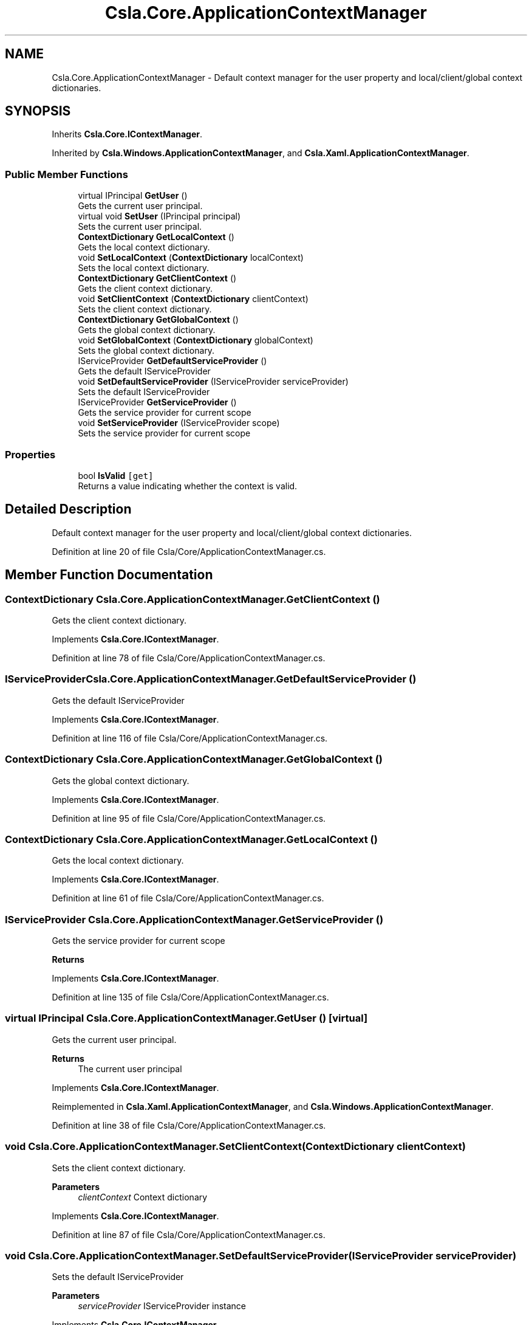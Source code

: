 .TH "Csla.Core.ApplicationContextManager" 3 "Thu Jul 22 2021" "Version 5.4.2" "CSLA.NET" \" -*- nroff -*-
.ad l
.nh
.SH NAME
Csla.Core.ApplicationContextManager \- Default context manager for the user property and local/client/global context dictionaries\&.  

.SH SYNOPSIS
.br
.PP
.PP
Inherits \fBCsla\&.Core\&.IContextManager\fP\&.
.PP
Inherited by \fBCsla\&.Windows\&.ApplicationContextManager\fP, and \fBCsla\&.Xaml\&.ApplicationContextManager\fP\&.
.SS "Public Member Functions"

.in +1c
.ti -1c
.RI "virtual IPrincipal \fBGetUser\fP ()"
.br
.RI "Gets the current user principal\&. "
.ti -1c
.RI "virtual void \fBSetUser\fP (IPrincipal principal)"
.br
.RI "Sets the current user principal\&. "
.ti -1c
.RI "\fBContextDictionary\fP \fBGetLocalContext\fP ()"
.br
.RI "Gets the local context dictionary\&. "
.ti -1c
.RI "void \fBSetLocalContext\fP (\fBContextDictionary\fP localContext)"
.br
.RI "Sets the local context dictionary\&. "
.ti -1c
.RI "\fBContextDictionary\fP \fBGetClientContext\fP ()"
.br
.RI "Gets the client context dictionary\&. "
.ti -1c
.RI "void \fBSetClientContext\fP (\fBContextDictionary\fP clientContext)"
.br
.RI "Sets the client context dictionary\&. "
.ti -1c
.RI "\fBContextDictionary\fP \fBGetGlobalContext\fP ()"
.br
.RI "Gets the global context dictionary\&. "
.ti -1c
.RI "void \fBSetGlobalContext\fP (\fBContextDictionary\fP globalContext)"
.br
.RI "Sets the global context dictionary\&. "
.ti -1c
.RI "IServiceProvider \fBGetDefaultServiceProvider\fP ()"
.br
.RI "Gets the default IServiceProvider "
.ti -1c
.RI "void \fBSetDefaultServiceProvider\fP (IServiceProvider serviceProvider)"
.br
.RI "Sets the default IServiceProvider "
.ti -1c
.RI "IServiceProvider \fBGetServiceProvider\fP ()"
.br
.RI "Gets the service provider for current scope "
.ti -1c
.RI "void \fBSetServiceProvider\fP (IServiceProvider scope)"
.br
.RI "Sets the service provider for current scope "
.in -1c
.SS "Properties"

.in +1c
.ti -1c
.RI "bool \fBIsValid\fP\fC [get]\fP"
.br
.RI "Returns a value indicating whether the context is valid\&. "
.in -1c
.SH "Detailed Description"
.PP 
Default context manager for the user property and local/client/global context dictionaries\&. 


.PP
Definition at line 20 of file Csla/Core/ApplicationContextManager\&.cs\&.
.SH "Member Function Documentation"
.PP 
.SS "\fBContextDictionary\fP Csla\&.Core\&.ApplicationContextManager\&.GetClientContext ()"

.PP
Gets the client context dictionary\&. 
.PP
Implements \fBCsla\&.Core\&.IContextManager\fP\&.
.PP
Definition at line 78 of file Csla/Core/ApplicationContextManager\&.cs\&.
.SS "IServiceProvider Csla\&.Core\&.ApplicationContextManager\&.GetDefaultServiceProvider ()"

.PP
Gets the default IServiceProvider 
.PP
Implements \fBCsla\&.Core\&.IContextManager\fP\&.
.PP
Definition at line 116 of file Csla/Core/ApplicationContextManager\&.cs\&.
.SS "\fBContextDictionary\fP Csla\&.Core\&.ApplicationContextManager\&.GetGlobalContext ()"

.PP
Gets the global context dictionary\&. 
.PP
Implements \fBCsla\&.Core\&.IContextManager\fP\&.
.PP
Definition at line 95 of file Csla/Core/ApplicationContextManager\&.cs\&.
.SS "\fBContextDictionary\fP Csla\&.Core\&.ApplicationContextManager\&.GetLocalContext ()"

.PP
Gets the local context dictionary\&. 
.PP
Implements \fBCsla\&.Core\&.IContextManager\fP\&.
.PP
Definition at line 61 of file Csla/Core/ApplicationContextManager\&.cs\&.
.SS "IServiceProvider Csla\&.Core\&.ApplicationContextManager\&.GetServiceProvider ()"

.PP
Gets the service provider for current scope 
.PP
\fBReturns\fP
.RS 4

.RE
.PP

.PP
Implements \fBCsla\&.Core\&.IContextManager\fP\&.
.PP
Definition at line 135 of file Csla/Core/ApplicationContextManager\&.cs\&.
.SS "virtual IPrincipal Csla\&.Core\&.ApplicationContextManager\&.GetUser ()\fC [virtual]\fP"

.PP
Gets the current user principal\&. 
.PP
\fBReturns\fP
.RS 4
The current user principal
.RE
.PP

.PP
Implements \fBCsla\&.Core\&.IContextManager\fP\&.
.PP
Reimplemented in \fBCsla\&.Xaml\&.ApplicationContextManager\fP, and \fBCsla\&.Windows\&.ApplicationContextManager\fP\&.
.PP
Definition at line 38 of file Csla/Core/ApplicationContextManager\&.cs\&.
.SS "void Csla\&.Core\&.ApplicationContextManager\&.SetClientContext (\fBContextDictionary\fP clientContext)"

.PP
Sets the client context dictionary\&. 
.PP
\fBParameters\fP
.RS 4
\fIclientContext\fP Context dictionary
.RE
.PP

.PP
Implements \fBCsla\&.Core\&.IContextManager\fP\&.
.PP
Definition at line 87 of file Csla/Core/ApplicationContextManager\&.cs\&.
.SS "void Csla\&.Core\&.ApplicationContextManager\&.SetDefaultServiceProvider (IServiceProvider serviceProvider)"

.PP
Sets the default IServiceProvider 
.PP
\fBParameters\fP
.RS 4
\fIserviceProvider\fP IServiceProvider instance
.RE
.PP

.PP
Implements \fBCsla\&.Core\&.IContextManager\fP\&.
.PP
Definition at line 125 of file Csla/Core/ApplicationContextManager\&.cs\&.
.SS "void Csla\&.Core\&.ApplicationContextManager\&.SetGlobalContext (\fBContextDictionary\fP globalContext)"

.PP
Sets the global context dictionary\&. 
.PP
\fBParameters\fP
.RS 4
\fIglobalContext\fP Context dictionary
.RE
.PP

.PP
Implements \fBCsla\&.Core\&.IContextManager\fP\&.
.PP
Definition at line 105 of file Csla/Core/ApplicationContextManager\&.cs\&.
.SS "void Csla\&.Core\&.ApplicationContextManager\&.SetLocalContext (\fBContextDictionary\fP localContext)"

.PP
Sets the local context dictionary\&. 
.PP
\fBParameters\fP
.RS 4
\fIlocalContext\fP Context dictionary
.RE
.PP

.PP
Implements \fBCsla\&.Core\&.IContextManager\fP\&.
.PP
Definition at line 70 of file Csla/Core/ApplicationContextManager\&.cs\&.
.SS "void Csla\&.Core\&.ApplicationContextManager\&.SetServiceProvider (IServiceProvider scope)"

.PP
Sets the service provider for current scope 
.PP
\fBParameters\fP
.RS 4
\fIscope\fP IServiceProvider instance
.RE
.PP

.PP
Implements \fBCsla\&.Core\&.IContextManager\fP\&.
.PP
Definition at line 146 of file Csla/Core/ApplicationContextManager\&.cs\&.
.SS "virtual void Csla\&.Core\&.ApplicationContextManager\&.SetUser (IPrincipal principal)\fC [virtual]\fP"

.PP
Sets the current user principal\&. 
.PP
\fBParameters\fP
.RS 4
\fIprincipal\fP User principal value
.RE
.PP

.PP
Implements \fBCsla\&.Core\&.IContextManager\fP\&.
.PP
Reimplemented in \fBCsla\&.Xaml\&.ApplicationContextManager\fP, and \fBCsla\&.Windows\&.ApplicationContextManager\fP\&.
.PP
Definition at line 53 of file Csla/Core/ApplicationContextManager\&.cs\&.
.SH "Property Documentation"
.PP 
.SS "bool Csla\&.Core\&.ApplicationContextManager\&.IsValid\fC [get]\fP"

.PP
Returns a value indicating whether the context is valid\&. 
.PP
Definition at line 29 of file Csla/Core/ApplicationContextManager\&.cs\&.

.SH "Author"
.PP 
Generated automatically by Doxygen for CSLA\&.NET from the source code\&.
